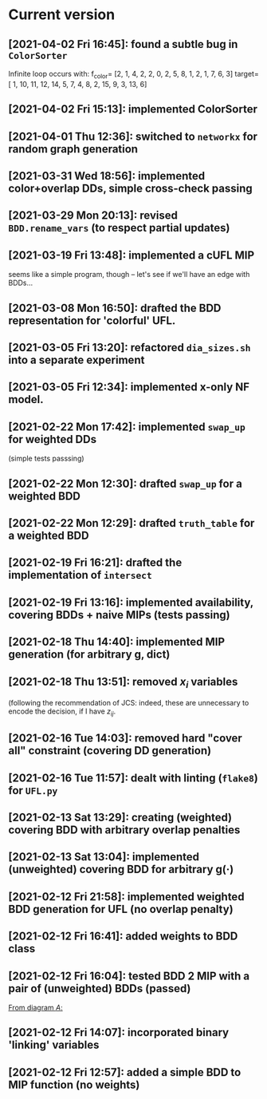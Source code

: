 * Current version
** [2021-04-02 Fri 16:45]: found a subtle bug in =ColorSorter= 
   Infinite loop occurs with:
   f_color= [2, 1, 4, 2, 2, 0, 2, 5, 8, 1, 2, 1, 7, 6, 3]
   target=[ 1, 10, 11, 12, 14,  5,  7,  4,  8,  2, 15,  9,  3, 13,  6]
** [2021-04-02 Fri 15:13]: implemented ColorSorter 
** [2021-04-01 Thu 12:36]: switched to =networkx= for random graph generation 
** [2021-03-31 Wed 18:56]: implemented color+overlap DDs, simple cross-check passing
** [2021-03-29 Mon 20:13]: revised =BDD.rename_vars= (to respect partial updates) 
** [2021-03-19 Fri 13:48]: implemented a cUFL MIP 
   seems like a simple program, though -- let's see if we'll have an edge with BDDs...
** [2021-03-08 Mon 16:50]: drafted the BDD representation for 'colorful' UFL. 
** [2021-03-05 Fri 13:20]: refactored =dia_sizes.sh= into a separate experiment 
** [2021-03-05 Fri 12:34]: implemented x-only NF model. 
** [2021-02-22 Mon 17:42]: implemented =swap_up= for weighted DDs 
   (simple tests passsing)
** [2021-02-22 Mon 12:30]: drafted =swap_up= for a weighted BDD
** [2021-02-22 Mon 12:29]:  drafted =truth_table= for a weighted BDD
** [2021-02-19 Fri 16:21]: drafted the implementation of =intersect= 
** [2021-02-19 Fri 13:16]: implemented availability, covering BDDs + naive MIPs (tests passing)
** [2021-02-18 Thu 14:40]: implemented MIP generation (for arbitrary g, dict) 
** [2021-02-18 Thu 13:51]: removed $x_i$ variables
   (following the recommendation of JCS: indeed, these are unnecessary to encode
   the decision, if I have $z_{ij}$.
** [2021-02-16 Tue 14:03]: removed hard "cover all" constraint (covering DD generation)
** [2021-02-16 Tue 11:57]: dealt with linting (=flake8=) for =UFL.py=
** [2021-02-13 Sat 13:29]: creating (weighted) covering BDD with arbitrary overlap penalties
** [2021-02-13 Sat 13:04]: implemented (unweighted) covering BDD for arbitrary g(·) 
** [2021-02-12 Fri 21:58]: implemented weighted BDD generation for UFL (no overlap penalty)
** [2021-02-12 Fri 16:41]: added weights to BDD class
** [2021-02-12 Fri 16:04]: tested BDD 2 MIP with a pair of (unweighted) BDDs (passed)
 [[file:~/projects/align-BDD/testing/BDD2MIP_1.org::*From diagram $A$:][From diagram $A$:]]
** [2021-02-12 Fri 14:07]: incorporated binary 'linking' variables 
** [2021-02-12 Fri 12:57]: added a simple BDD to MIP function (no weights)
